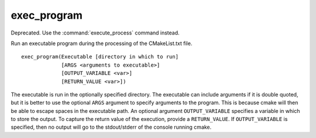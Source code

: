 exec_program
------------

Deprecated.  Use the :command:`execute_process` command instead.

Run an executable program during the processing of the CMakeList.txt
file.

::

  exec_program(Executable [directory in which to run]
               [ARGS <arguments to executable>]
               [OUTPUT_VARIABLE <var>]
               [RETURN_VALUE <var>])

The executable is run in the optionally specified directory.  The
executable can include arguments if it is double quoted, but it is
better to use the optional ``ARGS`` argument to specify arguments to the
program.  This is because cmake will then be able to escape spaces in
the executable path.  An optional argument ``OUTPUT_VARIABLE`` specifies a
variable in which to store the output.  To capture the return value of
the execution, provide a ``RETURN_VALUE``.  If ``OUTPUT_VARIABLE`` is
specified, then no output will go to the stdout/stderr of the console
running cmake.
